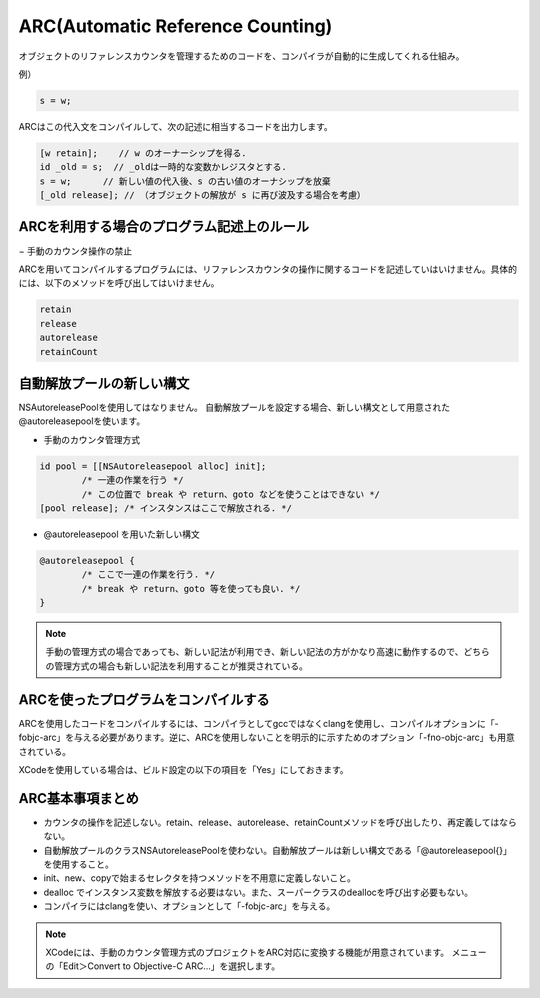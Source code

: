 
.. index:: ARC

ARC(Automatic Reference Counting)
======================================

オブジェクトのリファレンスカウンタを管理するためのコードを、コンパイラが自動的に生成してくれる仕組み。

例）

.. code-block:: objective-c

	s = w;

ARCはこの代入文をコンパイルして、次の記述に相当するコードを出力します。

.. code-block:: objective-c

	[w retain];    // w のオーナーシップを得る.
	id _old = s;  // _oldは一時的な変数かレジスタとする.
	s = w;      // 新しい値の代入後、s の古い値のオーナシップを放棄
	[_old release]; // （オブジェクトの解放が s に再び波及する場合を考慮）


ARCを利用する場合のプログラム記述上のルール
---------------------------------------------

− 手動のカウンタ操作の禁止

ARCを用いてコンパイルするプログラムには、リファレンスカウンタの操作に関するコードを記述していはいけません。具体的には、以下のメソッドを呼び出してはいけません。

.. code-block:: objective-c

	retain
	release
	autorelease
	retainCount


自動解放プールの新しい構文
-----------------------------

NSAutoreleasePoolを使用してはなりません。
自動解放プールを設定する場合、新しい構文として用意された@autoreleasepoolを使います。

- 手動のカウンタ管理方式

.. code-block:: objective-c

	id pool = [[NSAutoreleasepool alloc] init];
		/* 一連の作業を行う */
		/* この位置で break や return、goto などを使うことはできない */
	[pool release];	/* インスタンスはここで解放される. */


- @autoreleasepool を用いた新しい構文

.. code-block:: objective-c

	@autoreleasepool {
		/* ここで一連の作業を行う. */
		/* break や return、goto 等を使っても良い. */
	}

.. Note::

	手動の管理方式の場合であっても、新しい記法が利用でき、新しい記法の方がかなり高速に動作するので、どちらの管理方式の場合も新しい記法を利用することが推奨されている。


ARCを使ったプログラムをコンパイルする
---------------------------------------

ARCを使用したコードをコンパイルするには、コンパイラとしてgccではなくclangを使用し、コンパイルオプションに「-fobjc-arc」を与える必要があります。逆に、ARCを使用しないことを明示的に示すためのオプション「-fno-objc-arc」も用意されている。

XCodeを使用している場合は、ビルド設定の以下の項目を「Yes」にしておきます。

.. image:: images/arc_build_setting.png
	:scale: 80

ARC基本事項まとめ
-----------------------

- カウンタの操作を記述しない。retain、release、autorelease、retainCountメソッドを呼び出したり、再定義してはならない。

- 自動解放プールのクラスNSAutoreleasePoolを使わない。自動解放プールは新しい構文である「@autoreleasepool{}」を使用すること。

- init、new、copyで始まるセレクタを持つメソッドを不用意に定義しないこと。

- dealloc でインスタンス変数を解放する必要はない。また、スーパークラスのdeallocを呼び出す必要もない。

- コンパイラにはclangを使い、オプションとして「-fobjc-arc」を与える。


.. Note::

	XCodeには、手動のカウンタ管理方式のプロジェクトをARC対応に変換する機能が用意されています。
	メニューの「Edit＞Convert to Objective-C ARC...」を選択します。




